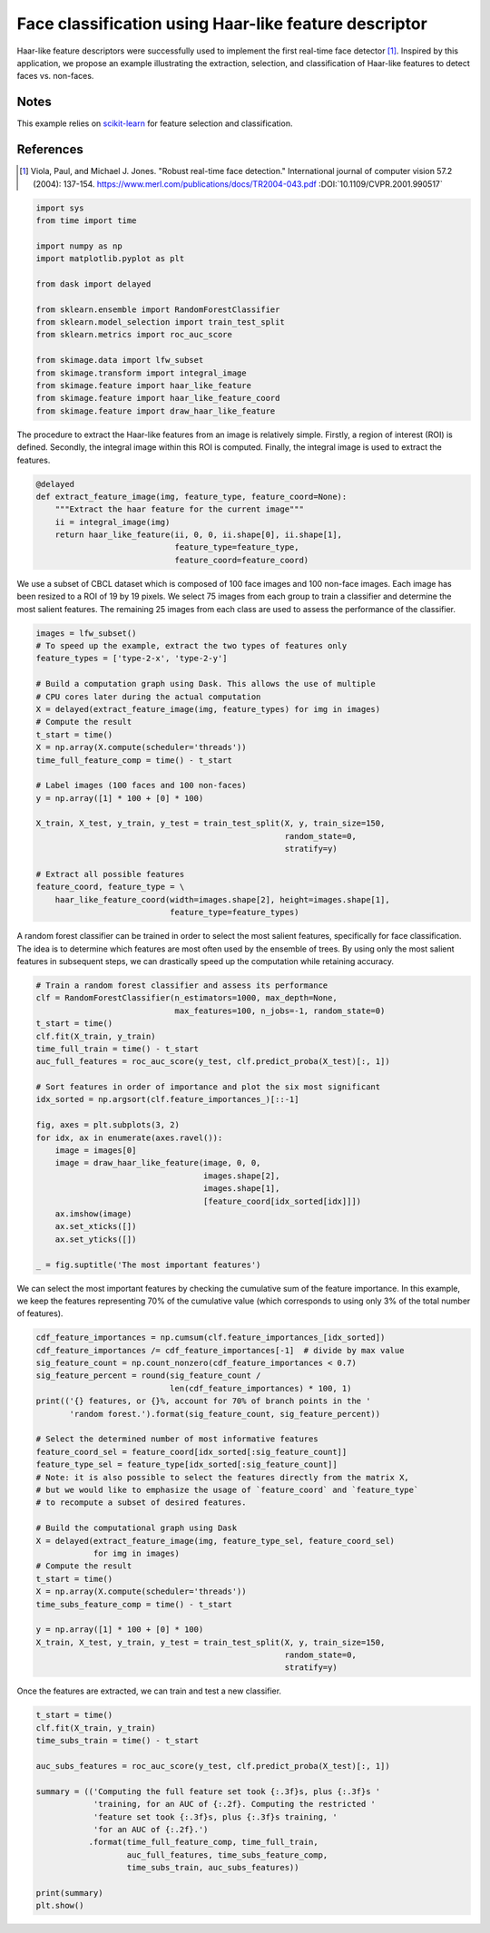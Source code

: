 .. only:: html

    .. note::
        :class: sphx-glr-download-link-note

        Click :ref:`here <sphx_glr_download_auto_examples_applications_plot_haar_extraction_selection_classification.py>`     to download the full example code or to run this example in your browser via Binder
    .. rst-class:: sphx-glr-example-title

    .. _sphx_glr_auto_examples_applications_plot_haar_extraction_selection_classification.py:


======================================================
Face classification using Haar-like feature descriptor
======================================================

Haar-like feature descriptors were successfully used to implement the first
real-time face detector [1]_. Inspired by this application, we propose an
example illustrating the extraction, selection, and classification of Haar-like
features to detect faces vs. non-faces.

Notes
-----

This example relies on `scikit-learn <https://scikit-learn.org/>`_ for feature
selection and classification.

References
----------

.. [1] Viola, Paul, and Michael J. Jones. "Robust real-time face
       detection." International journal of computer vision 57.2
       (2004): 137-154.
       https://www.merl.com/publications/docs/TR2004-043.pdf
       :DOI:`10.1109/CVPR.2001.990517`


.. code-block:: default

    import sys
    from time import time

    import numpy as np
    import matplotlib.pyplot as plt

    from dask import delayed

    from sklearn.ensemble import RandomForestClassifier
    from sklearn.model_selection import train_test_split
    from sklearn.metrics import roc_auc_score

    from skimage.data import lfw_subset
    from skimage.transform import integral_image
    from skimage.feature import haar_like_feature
    from skimage.feature import haar_like_feature_coord
    from skimage.feature import draw_haar_like_feature









The procedure to extract the Haar-like features from an image is relatively
simple. Firstly, a region of interest (ROI) is defined. Secondly, the
integral image within this ROI is computed. Finally, the integral image is
used to extract the features.


.. code-block:: default


    @delayed
    def extract_feature_image(img, feature_type, feature_coord=None):
        """Extract the haar feature for the current image"""
        ii = integral_image(img)
        return haar_like_feature(ii, 0, 0, ii.shape[0], ii.shape[1],
                                 feature_type=feature_type,
                                 feature_coord=feature_coord)








We use a subset of CBCL dataset which is composed of 100 face images and
100 non-face images. Each image has been resized to a ROI of 19 by 19
pixels. We select 75 images from each group to train a classifier and
determine the most salient features. The remaining 25 images from each
class are used to assess the performance of the classifier.


.. code-block:: default


    images = lfw_subset()
    # To speed up the example, extract the two types of features only
    feature_types = ['type-2-x', 'type-2-y']

    # Build a computation graph using Dask. This allows the use of multiple
    # CPU cores later during the actual computation
    X = delayed(extract_feature_image(img, feature_types) for img in images)
    # Compute the result
    t_start = time()
    X = np.array(X.compute(scheduler='threads'))
    time_full_feature_comp = time() - t_start

    # Label images (100 faces and 100 non-faces)
    y = np.array([1] * 100 + [0] * 100)

    X_train, X_test, y_train, y_test = train_test_split(X, y, train_size=150,
                                                        random_state=0,
                                                        stratify=y)

    # Extract all possible features
    feature_coord, feature_type = \
        haar_like_feature_coord(width=images.shape[2], height=images.shape[1],
                                feature_type=feature_types)








A random forest classifier can be trained in order to select the most
salient features, specifically for face classification. The idea is to
determine which features are most often used by the ensemble of trees.
By using only the most salient features in subsequent steps, we can
drastically speed up the computation while retaining accuracy.


.. code-block:: default


    # Train a random forest classifier and assess its performance
    clf = RandomForestClassifier(n_estimators=1000, max_depth=None,
                                 max_features=100, n_jobs=-1, random_state=0)
    t_start = time()
    clf.fit(X_train, y_train)
    time_full_train = time() - t_start
    auc_full_features = roc_auc_score(y_test, clf.predict_proba(X_test)[:, 1])

    # Sort features in order of importance and plot the six most significant
    idx_sorted = np.argsort(clf.feature_importances_)[::-1]

    fig, axes = plt.subplots(3, 2)
    for idx, ax in enumerate(axes.ravel()):
        image = images[0]
        image = draw_haar_like_feature(image, 0, 0,
                                       images.shape[2],
                                       images.shape[1],
                                       [feature_coord[idx_sorted[idx]]])
        ax.imshow(image)
        ax.set_xticks([])
        ax.set_yticks([])

    _ = fig.suptitle('The most important features')




.. image:: /auto_examples/applications/images/sphx_glr_plot_haar_extraction_selection_classification_001.png
    :class: sphx-glr-single-img





We can select the most important features by checking the cumulative sum
of the feature importance. In this example, we keep the features
representing 70% of the cumulative value (which corresponds to using only 3%
of the total number of features).


.. code-block:: default


    cdf_feature_importances = np.cumsum(clf.feature_importances_[idx_sorted])
    cdf_feature_importances /= cdf_feature_importances[-1]  # divide by max value
    sig_feature_count = np.count_nonzero(cdf_feature_importances < 0.7)
    sig_feature_percent = round(sig_feature_count /
                                len(cdf_feature_importances) * 100, 1)
    print(('{} features, or {}%, account for 70% of branch points in the '
           'random forest.').format(sig_feature_count, sig_feature_percent))

    # Select the determined number of most informative features
    feature_coord_sel = feature_coord[idx_sorted[:sig_feature_count]]
    feature_type_sel = feature_type[idx_sorted[:sig_feature_count]]
    # Note: it is also possible to select the features directly from the matrix X,
    # but we would like to emphasize the usage of `feature_coord` and `feature_type`
    # to recompute a subset of desired features.

    # Build the computational graph using Dask
    X = delayed(extract_feature_image(img, feature_type_sel, feature_coord_sel)
                for img in images)
    # Compute the result
    t_start = time()
    X = np.array(X.compute(scheduler='threads'))
    time_subs_feature_comp = time() - t_start

    y = np.array([1] * 100 + [0] * 100)
    X_train, X_test, y_train, y_test = train_test_split(X, y, train_size=150,
                                                        random_state=0,
                                                        stratify=y)





.. rst-class:: sphx-glr-script-out

 Out:

 .. code-block:: none

    724 features, or 0.7%, account for 70% of branch points in the random forest.




Once the features are extracted, we can train and test a new classifier.


.. code-block:: default


    t_start = time()
    clf.fit(X_train, y_train)
    time_subs_train = time() - t_start

    auc_subs_features = roc_auc_score(y_test, clf.predict_proba(X_test)[:, 1])

    summary = (('Computing the full feature set took {:.3f}s, plus {:.3f}s '
                'training, for an AUC of {:.2f}. Computing the restricted '
                'feature set took {:.3f}s, plus {:.3f}s training, '
                'for an AUC of {:.2f}.')
               .format(time_full_feature_comp, time_full_train,
                       auc_full_features, time_subs_feature_comp,
                       time_subs_train, auc_subs_features))

    print(summary)
    plt.show()




.. rst-class:: sphx-glr-script-out

 Out:

 .. code-block:: none

    Computing the full feature set took 135.362s, plus 0.996s training, for an AUC of 1.00. Computing the restricted feature set took 0.127s, plus 0.725s training, for an AUC of 1.00.





.. rst-class:: sphx-glr-timing

   **Total running time of the script:** ( 2 minutes  20.889 seconds)


.. _sphx_glr_download_auto_examples_applications_plot_haar_extraction_selection_classification.py:


.. only :: html

 .. container:: sphx-glr-footer
    :class: sphx-glr-footer-example


  .. container:: binder-badge

    .. image:: https://mybinder.org/badge_logo.svg
      :target: https://mybinder.org/v2/gh/scikit-image/scikit-image/v0.17.x?filepath=notebooks/auto_examples/applications/plot_haar_extraction_selection_classification.ipynb
      :width: 150 px


  .. container:: sphx-glr-download sphx-glr-download-python

     :download:`Download Python source code: plot_haar_extraction_selection_classification.py <plot_haar_extraction_selection_classification.py>`



  .. container:: sphx-glr-download sphx-glr-download-jupyter

     :download:`Download Jupyter notebook: plot_haar_extraction_selection_classification.ipynb <plot_haar_extraction_selection_classification.ipynb>`


.. only:: html

 .. rst-class:: sphx-glr-signature

    `Gallery generated by Sphinx-Gallery <https://sphinx-gallery.github.io>`_
